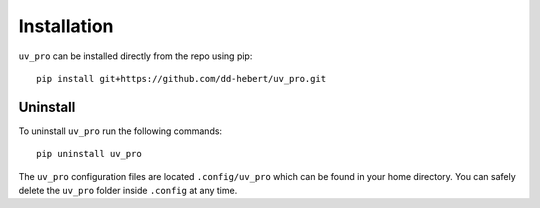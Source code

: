 Installation
============
``uv_pro`` can be installed directly from the repo using pip::

    pip install git+https://github.com/dd-hebert/uv_pro.git


Uninstall
---------
To uninstall ``uv_pro`` run the following commands::

    pip uninstall uv_pro

The ``uv_pro`` configuration files are located ``.config/uv_pro`` which can be found in your home directory.
You can safely delete the ``uv_pro`` folder inside ``.config`` at any time.